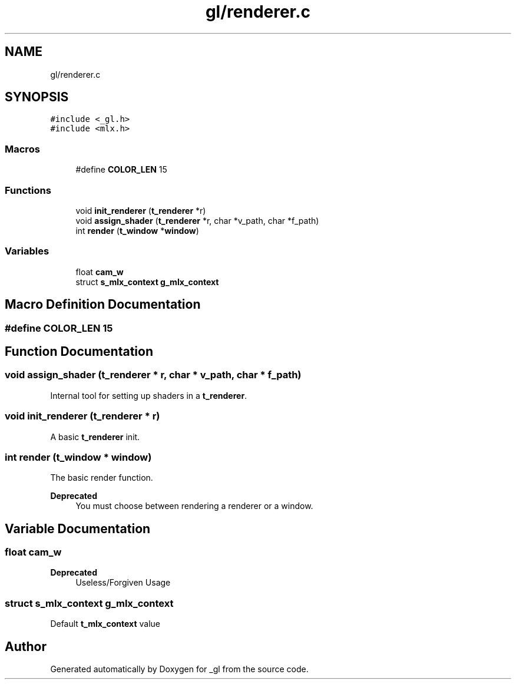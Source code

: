 .TH "gl/renderer.c" 3 "Thu Oct 12 2017" "Version 0.0.1" "_gl" \" -*- nroff -*-
.ad l
.nh
.SH NAME
gl/renderer.c
.SH SYNOPSIS
.br
.PP
\fC#include <_gl\&.h>\fP
.br
\fC#include <mlx\&.h>\fP
.br

.SS "Macros"

.in +1c
.ti -1c
.RI "#define \fBCOLOR_LEN\fP   15"
.br
.in -1c
.SS "Functions"

.in +1c
.ti -1c
.RI "void \fBinit_renderer\fP (\fBt_renderer\fP *r)"
.br
.ti -1c
.RI "void \fBassign_shader\fP (\fBt_renderer\fP *r, char *v_path, char *f_path)"
.br
.ti -1c
.RI "int \fBrender\fP (\fBt_window\fP *\fBwindow\fP)"
.br
.in -1c
.SS "Variables"

.in +1c
.ti -1c
.RI "float \fBcam_w\fP"
.br
.ti -1c
.RI "struct \fBs_mlx_context\fP \fBg_mlx_context\fP"
.br
.in -1c
.SH "Macro Definition Documentation"
.PP 
.SS "#define COLOR_LEN   15"

.SH "Function Documentation"
.PP 
.SS "void assign_shader (\fBt_renderer\fP * r, char * v_path, char * f_path)"
Internal tool for setting up shaders in a \fBt_renderer\fP\&. 
.SS "void init_renderer (\fBt_renderer\fP * r)"
A basic \fBt_renderer\fP init\&. 
.SS "int render (\fBt_window\fP * window)"
The basic render function\&. 
.PP
\fBDeprecated\fP
.RS 4
You must choose between rendering a renderer or a window\&. 
.RE
.PP

.SH "Variable Documentation"
.PP 
.SS "float cam_w"

.PP
\fBDeprecated\fP
.RS 4
Useless/Forgiven Usage 
.RE
.PP

.SS "struct \fBs_mlx_context\fP g_mlx_context"
Default \fBt_mlx_context\fP value 
.SH "Author"
.PP 
Generated automatically by Doxygen for _gl from the source code\&.
